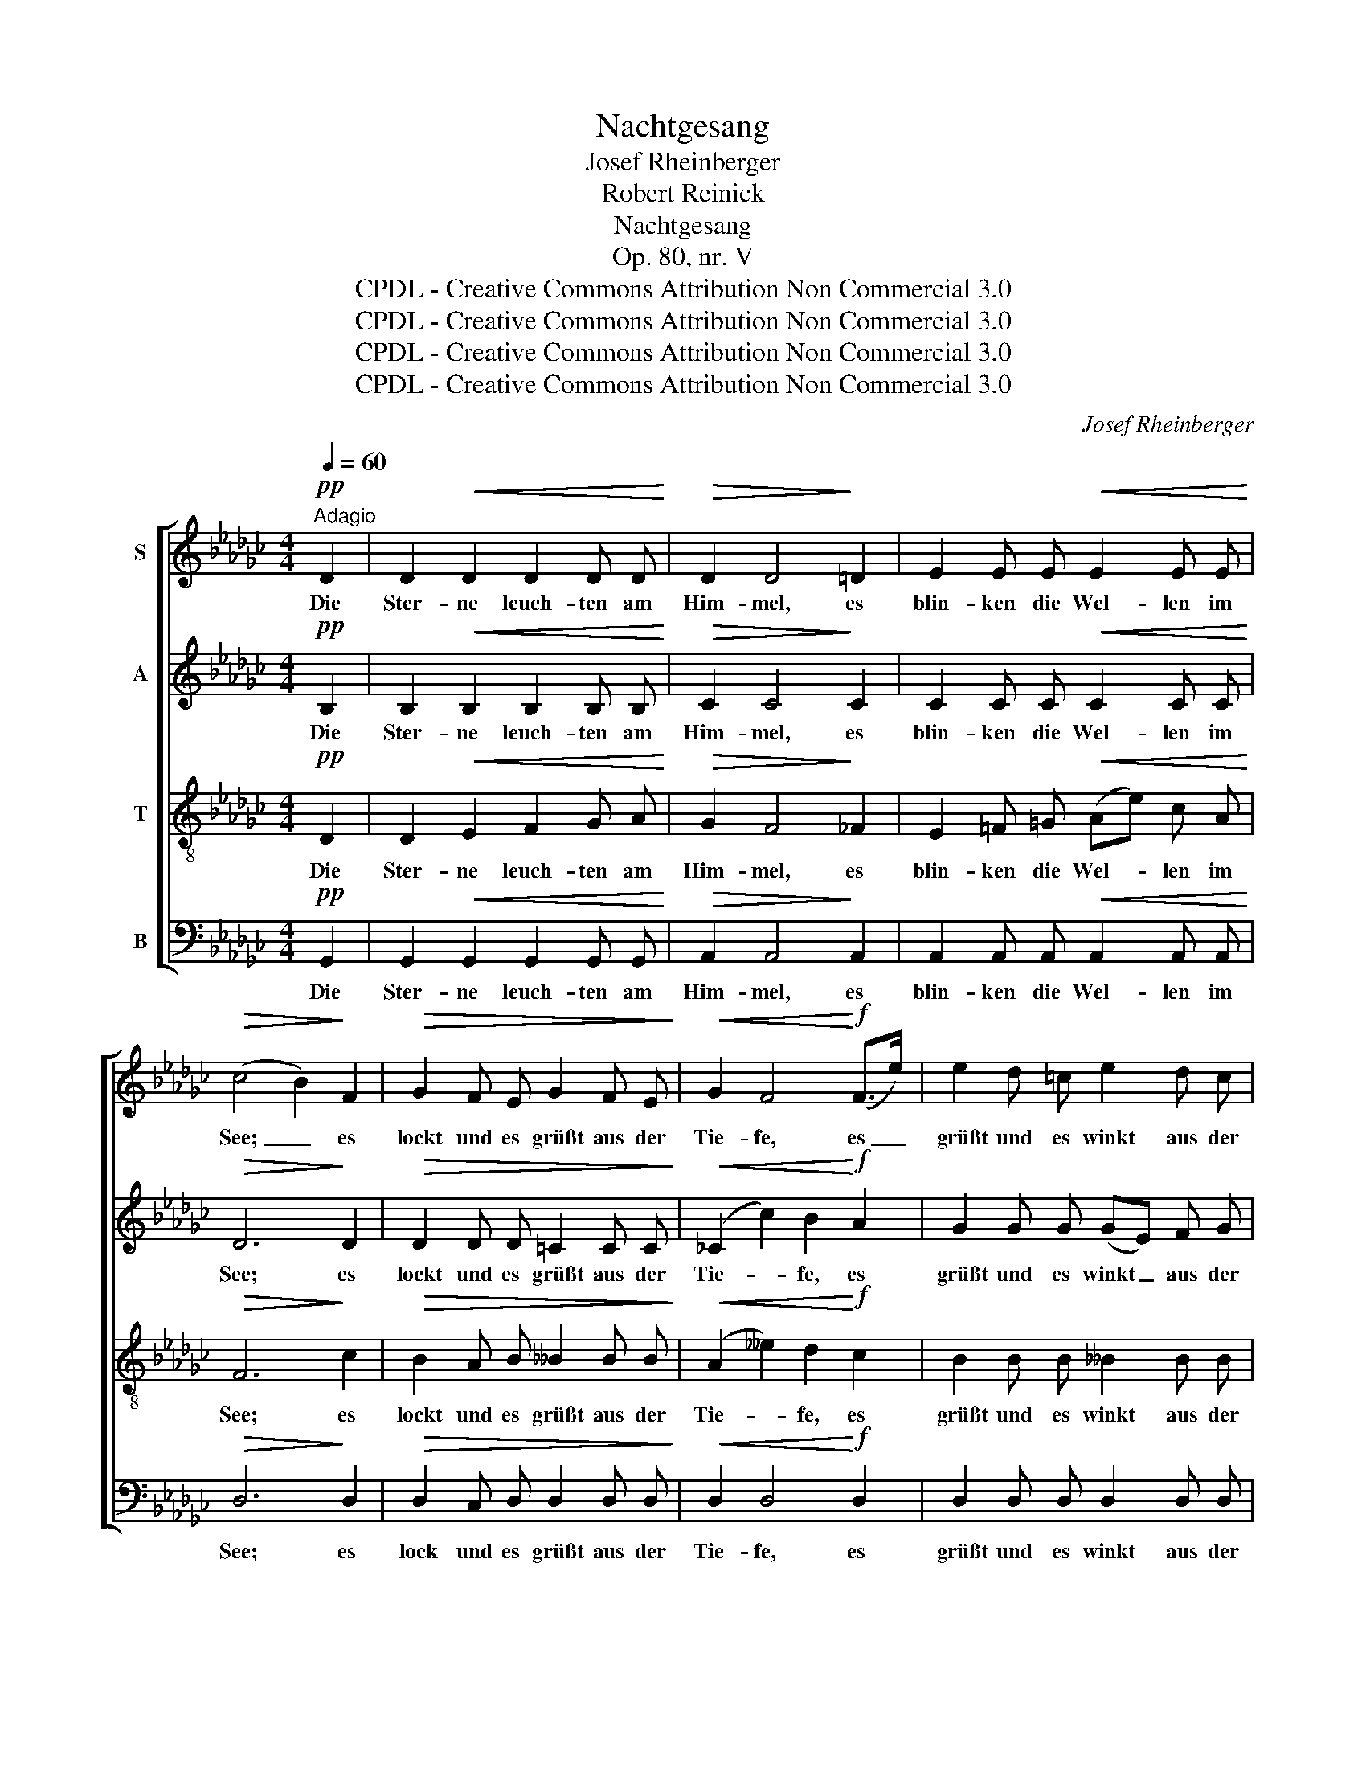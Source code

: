 X:1
T:Nachtgesang
T:Josef Rheinberger
T:Robert Reinick
T:Nachtgesang
T:Op. 80, nr. V
T:CPDL - Creative Commons Attribution Non Commercial 3.0
T:CPDL - Creative Commons Attribution Non Commercial 3.0
T:CPDL - Creative Commons Attribution Non Commercial 3.0
T:CPDL - Creative Commons Attribution Non Commercial 3.0
C:Josef Rheinberger
Z:Robert Reinick
Z:CPDL - Creative Commons Attribution Non Commercial 3.0
%%score [ 1 2 3 4 ]
L:1/8
Q:1/4=60
M:4/4
K:Gb
V:1 treble nm="S"
V:2 treble nm="A"
V:3 treble-8 nm="T"
V:4 bass nm="B"
V:1
!pp!"^Adagio" D2 | D2!<(! D2 D2 D D!<)! |!>(! D2 D4!>)! =D2 | E2 E E!<(! E2 E E!<)! | %4
w: Die|Ster- ne leuch- ten am|Him- mel, es|blin- ken die Wel- len im|
!>(! (c4 B2)!>)! F2 |!>(! G2 F E G2 F E!>)! |!<(! G2 F4!<)!!f! (F>e) | e2 d =c e2 d c | %8
w: See; _ es|lockt und es grüßt aus der|Tie- fe, es _|grüßt und es winkt aus der|
"^dim." d6!pp! d2 | d2 G2 d2 G G | d2 =c4 c2 | _c2 F F c2 F F |!<(! (c4 =c2)!<)!!f! d2 | %13
w: Höh'. Und|lei- se flüs- tern die|Lüf- te, da|schau- ert in Won- ne der|See; _ rings|
 d2!<(! d2 d2 d d!<)! | d2!>(! d4 =d2!>)! | e2!<(! e e!<)! e2 e e | (a2"^dim." d4) d2 | %17
w: hei- l'ge se- li- ge|Lie- be, nur|mir in dem Her- zen das|Weh'. _ Die|
!pp! d2 d d _f2 d __B | A2 d4 d2 | d2 d d _f2 d __B | (A2!<(! d4) d2!<)! |!f! d2 G3/2 G/ G2 G d | %22
w: Ster- ne sie wan- deln am|Him- mel, die|Wel- len sie ziehn durch den|See; _ Was|küm- mert es sie, ob auf|
 d2"^dim." =c4 _c2 |!p! (B2 F)!<(! G c2 B A!<)! |!>(! (e2 d2)!>)! z2!mf! d2 | %25
w: Er- den ein|Herz _ in Lie- be ver-|geh'! _ Was|
 d2 c B!<(! B2 A G!<)! |!f! g4"^dim." G2 G2 | %27
w: küm- mert es sie, ob auf|Er- den ein|
!pp! G2 D2[Q:1/4=50]"^rit.   _    _    _"!<(! (DE)!<)!!>(! D!>)! D | !fermata!D6 |] %29
w: Herz in Lie- * be ver-|geh'!|
V:2
!pp! B,2 | B,2!<(! B,2 B,2 B, B,!<)! |!>(! C2 C4!>)! C2 | C2 C C!<(! C2 C C!<)! |!>(! D6!>)! D2 | %5
w: Die|Ster- ne leuch- ten am|Him- mel, es|blin- ken die Wel- len im|See; es|
!>(! D2 D D =C2 C C!>)! |!<(! (_C2 c2) B2!<)!!f! A2 | G2 G G (GE) F G |"^dim." F6!pp! F2 | %9
w: lockt und es grüßt aus der|Tie- * fe, es|grüßt und es winkt _ aus der|Höh'. Und|
 G3 G G2 G G | G4 G2 G2 | F2 F F F2 F F |!<(! F6!<)!!f! D2 | D2!<(! E2 F2 G A!<)! | %14
w: lei- se flüs- tern die|Lüf- te, da|schau- ert in Won- ne der|See; rings|hei- l'ge se- li- ge|
 G2!>(! F4 _F2!>)! | E2!<(! =F =G!<)! (Ae) c A |"^dim." F6 F2 |!pp! _F6 F2 | =F2 F F A2 F D | %19
w: Lie- be, nur|mir in dem Her- * zen das|Weh', das|Weh'. Die|Ster- ne sie wan- deln am|
 D2 _F4 F2 | F2!<(! F =F A2 F D!<)! |!f! _F2 F2 F2 F F | E4 E2 __E2 |!p! D3!<(! D F2 F F!<)! | %24
w: Him- mel, die|Wel- len sie ziehn durch den|See; Was küm- mert es|sie, ob ein|Herz in Lie- be ver-|
!>(! G4!>)! z2!mf! D2 | D2 D D!<(! =D2 D D!<)! |!f! (E2 e2)"^dim." d2 c2 |!pp! B2 (AG) F2 G A | %28
w: geh'! Was|küm- mert es sie, ob auf|Er- * den ein|Herz in _ Lie- be ver-|
 !fermata!G6 |] %29
w: geh'!|
V:3
!pp! D2 | D2!<(!!<(! E2 F2 G A!<)!!<)! |!>(!!>(! G2 F4!>)!!>)! _F2 | E2 =F =G!<(! (Ae) c A!<)! | %4
w: Die|Ster- ne leuch- ten am|Him- mel, es|blin- ken die Wel- * len im|
!>(! F6!>)! c2 |!>(! B2 A B __B2 B B!>)! |!<(! (A2 __e2) d2!<)!!f! c2 | B2 B B __B2 B B | %8
w: See; es|lockt und es grüßt aus der|Tie- * fe, es|grüßt und es winkt aus der|
"^dim." A6!pp! d2 | _f3 f f2 f f | e4 e2 e2 | =d2 d d d2 _d d |!<(! (=d2 _d2 =c2)!<)!!f! _c2 | %13
w: Höh'. Und|lei- se flüs- tern die|Lüf- te, da|schau- ert in Won- ne der|See; _ _ rings|
 B2!<(! B2 B2 B B!<)! | c2!>(! c4 c2!>)! | c2!<(! c c!<)! c2 c c |"^dim." (c4 B2) A2 | %17
w: hei- l'ge se- li- ge|Lie- be, nur|mir in dem Her- zen das|Weh'. _ Die|
!pp! __B2 B B B2 B2 | c2 c4 c2 | __B2 B B B2 B B |!<(! c6!<)! D2 |!f! G2 d3/2 d/ d2 d G | %22
w: Ster- ne sie wan- deln|Him- mel, die|Wel- len sie ziehn durch den|See; Was|küm- mert es sie, ob auf|
 G4 G2 G2 |!p! (G2 c)!<(! B A2 d d!<)! |!>(! d4!>)! z2!mf! G2 | G2 G G!<(! G2 G G!<)! | %26
w: Er- den ein|Herz _ in Lie- be ver-|geh'! Was|küm- mert es sie, ob auf|
!f! (G2 g2)"^dim." f2 (e__e) |!pp! d2 (cB) A2 B c | !fermata!B6 |] %29
w: Er- * den ein _|Herz in _ Lie- be ver-|geh'!|
V:4
!pp! G,,2 | G,,2!<(! G,,2 G,,2 G,, G,,!<)! |!>(! A,,2 A,,4!>)! A,,2 | %3
w: Die|Ster- ne leuch- ten am|Him- mel, es|
 A,,2 A,, A,,!<(! A,,2 A,, A,,!<)! |!>(! D,6!>)! D,2 |!>(! D,2 C, D, D,2 D, D,!>)! | %6
w: blin- ken die Wel- len im|See; es|lock und es grüßt aus der|
!<(! D,2 D,4!<)!!f! D,2 | D,2 D, D, D,2 D, D, |"^dim." (D,2 D2 =C2)!pp! _C2 | B,3 B, B,2 B, B, | %10
w: Tie- fe, es|grüßt und es winkt aus der|Höh'. _ _ Und|lei- se flüs- tern die|
 =A,4 A,2 A,2 | _A,2 A, A, A,2 A, A, |!<(! A,6!<)!!f! D,2 | G,,2!<(! G,,2 G,,2 G,, G,,!<)! | %14
w: Lüf- te, da|schau- ert in Won- ne der|See; rings|hei- l'ge se- li- ge|
 A,,2!>(! A,,4 A,,2!>)! | A,2!<(! A, A,!<)! A,2 A, A, |"^dim." D,6 D,2 |!pp! D,2 D, D, D,2 D,2 | %18
w: Lie- be, nur|mir in dem Her- zen das|Weh'. Die|Ster- ne sie wan- deln|
 D,2 D,4 D,2 | D,2 D, D, D,2 D, D, |!<(! D,6!<)! C,2 |!f! B,,2 B,3/2 B,/ B,2 B,, B,, | %22
w: Him- mel, die|Wel- len sie ziehn durch den|See; Was|küm- mert es sie, ob auf|
 =A,,4 A,,2 _A,,2 |!p! D,3!<(! D, D,2 D C!<)! |!>(! B,4!>)! z2!mf! B,,2 | %25
w: Er- den ein|Herz in Lie- be ver-|geh'! Was|
 B,,2 B,, B,,!<(! B,,2 B,, B,,!<)! |!f! (C,2 A,,2)"^dim." B,,2 C,2 |!pp! D,2 D,2 D,2 D, D, | %28
w: küm- mert es sie, ob auf|Er- * den ein|Herz in Lie- be ver-|
 !fermata!G,,6 |] %29
w: geh'!|

